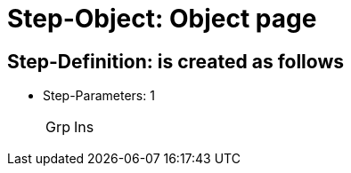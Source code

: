 = Step-Object: Object page

== Step-Definition: is created as follows

* Step-Parameters: 1
+
|===
| Grp | Ins
|===

